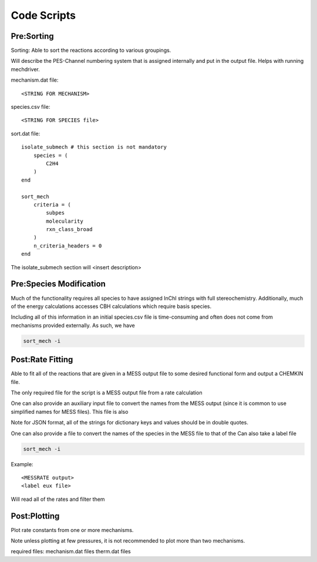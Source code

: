 
Code Scripts
------------

Pre:Sorting
~~~~~~~~~~~

Sorting: Able to sort the reactions according to various groupings.

Will describe the PES-Channel numbering system that is assigned internally and put in the output file. Helps
with running mechdriver.


.. code-block:: console
    sort_mech -i


mechanism.dat file::

    <STRING FOR MECHANISM>

species.csv file::

    <STRING FOR SPECIES file>

sort.dat file::

    isolate_submech # this section is not mandatory
        species = (
            C2H4
        )
    end
    
    sort_mech
        criteria = (
            subpes
            molecularity
            rxn_class_broad
        )
        n_criteria_headers = 0
    end

The isolate_submech section will <insert description>


Pre:Species Modification
~~~~~~~~~~~~~~~~~~~~~~~~

Much of the functionality requires all species to have assigned InChI strings with full stereochemistry.
Additionally, much of the energy calculations accesses CBH calculations which require basis species.

Including all of this information in an initial species.csv file is time-consuming and often does not
come from mechanisms provided externally. As such, we have 

.. code-block:: console

    sort_mech -i


Post:Rate Fitting
~~~~~~~~~~~~~~~~~

Able to fit all of the reactions that are given in a MESS output file to some desired functional form and output a CHEMKIN file.

The only required file for the script is a MESS output file from a rate calculation

One can also provide an auxiliary input file to convert the names from the MESS output (since it is common to use
simplified names for MESS files). This file is also


Note for JSON format, all of the strings for dictionary keys and values should be in double quotes.

One can also provide a file to convert the names of the species in the MESS file to that of the
Can also take a label file

.. code-block:: console

    sort_mech -i

Example::
    
    <MESSRATE output>
    <label eux file>

Will read all of the rates and filter them


Post:Plotting
~~~~~~~~~~~~~

Plot rate constants from one or more mechanisms.

Note unless plotting at few pressures, it is not recommended to plot more than two mechanisms.

required files:
mechanism.dat files
therm.dat files

.. maybe just have single mechanism 

